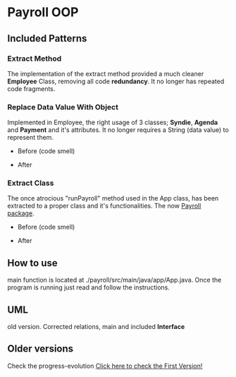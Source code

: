 * Payroll OOP
** Included Patterns
*** Extract Method
    The implementation of the extract method provided a much cleaner *Employee* Class, removing all code *redundancy*. It no longer has repeated code fragments.
*** Replace Data Value With Object
    Implemented in Employee, the right usage of 3 classes; *Syndie*, *Agenda* and *Payment* and it's attributes. It no longer requires a String (data value) to represent them.

    - Before (code smell)
      [[./img/codeSmells2.png]]
      
- After
  [[./img/nice2.png]]
*** Extract Class
    The once atrocious "runPayroll" method used in the App class, has been extracted to a proper class and it's functionalities. The now [[./payroll/src/main/java/payroll/][Payroll package]].

    - Before (code smell)
      [[./img/codeSmells.png]]
      
- After
  [[./img/nice.png]]

** How to use
   main function is located at ./payroll/src/main/java/app/App.java. Once the program is running just read and follow the instructions.

** UML
   old version. Corrected relations, main and included *Interface*
[[./uml/payroll-2.1.png]]

** Older versions
Check the progress-evolution
[[./payroll-1.0.png][Click here to check the First Version!]]
